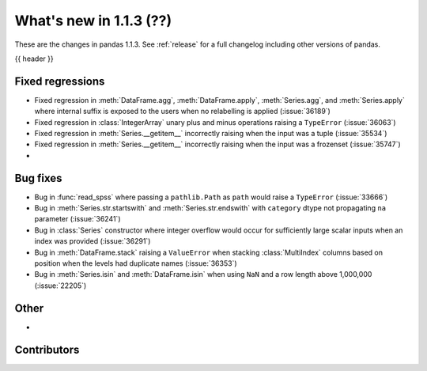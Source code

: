 .. _whatsnew_113:

What's new in 1.1.3 (??)
------------------------

These are the changes in pandas 1.1.3. See :ref:`release` for a full changelog
including other versions of pandas.

{{ header }}

.. ---------------------------------------------------------------------------

.. _whatsnew_113.regressions:

Fixed regressions
~~~~~~~~~~~~~~~~~
- Fixed regression in :meth:`DataFrame.agg`, :meth:`DataFrame.apply`, :meth:`Series.agg`, and :meth:`Series.apply` where internal suffix is exposed to the users when no relabelling is applied (:issue:`36189`)
- Fixed regression in :class:`IntegerArray` unary plus and minus operations raising a ``TypeError`` (:issue:`36063`)
- Fixed regression in :meth:`Series.__getitem__` incorrectly raising when the input was a tuple (:issue:`35534`)
- Fixed regression in :meth:`Series.__getitem__` incorrectly raising when the input was a frozenset (:issue:`35747`)
-

.. ---------------------------------------------------------------------------

.. _whatsnew_113.bug_fixes:

Bug fixes
~~~~~~~~~
- Bug in :func:`read_spss` where passing a ``pathlib.Path`` as ``path`` would raise a ``TypeError`` (:issue:`33666`)
- Bug in :meth:`Series.str.startswith` and :meth:`Series.str.endswith` with ``category`` dtype not propagating ``na`` parameter (:issue:`36241`)
- Bug in :class:`Series` constructor where integer overflow would occur for sufficiently large scalar inputs when an index was provided (:issue:`36291`)
- Bug in :meth:`DataFrame.stack` raising a ``ValueError`` when stacking :class:`MultiIndex` columns based on position when the levels had duplicate names (:issue:`36353`)
- Bug in :meth:`Series.isin` and :meth:`DataFrame.isin` when using ``NaN`` and a row length above 1,000,000 (:issue:`22205`)

.. ---------------------------------------------------------------------------

.. _whatsnew_113.other:

Other
~~~~~
-

.. ---------------------------------------------------------------------------

.. _whatsnew_113.contributors:

Contributors
~~~~~~~~~~~~

.. contributors:: v1.1.2..v1.1.3|HEAD
